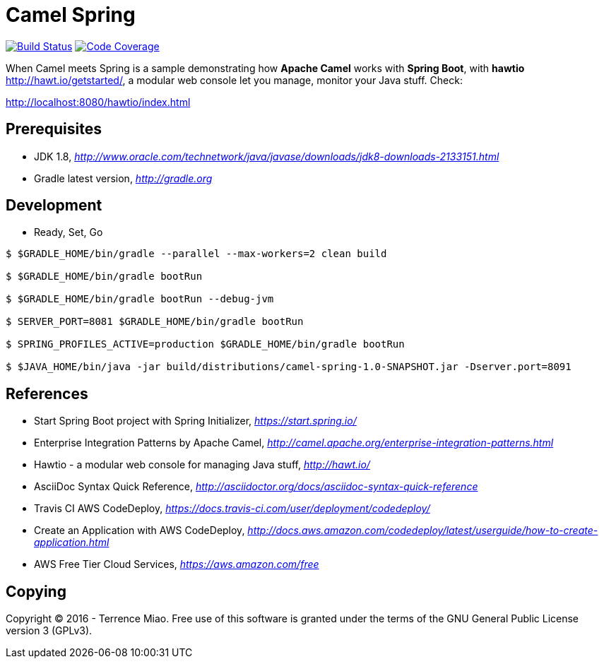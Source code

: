 [float]
Camel Spring
============
image:https://travis-ci.org/larryfang/camel-spring.svg?branch=master["Build Status", link="https://travis-ci.org/larryfang/camel-spring"]
image:https://codecov.io/github/larryfang/camel-spring/coverage.svg?branch=master["Code Coverage", link="https://codecov.io/github/larryfang/camel-spring?branch=master"]

When Camel meets Spring is a sample demonstrating how *Apache Camel* works with *Spring Boot*, with *hawtio* http://hawt.io/getstarted/,
a modular web console let you manage, monitor your Java stuff. Check:

http://localhost:8080/hawtio/index.html

Prerequisites
-------------
- JDK 1.8, _http://www.oracle.com/technetwork/java/javase/downloads/jdk8-downloads-2133151.html_
- Gradle latest version, _http://gradle.org_

Development
-----------
- Ready, Set, Go
[source.console]
----
$ $GRADLE_HOME/bin/gradle --parallel --max-workers=2 clean build

$ $GRADLE_HOME/bin/gradle bootRun

$ $GRADLE_HOME/bin/gradle bootRun --debug-jvm

$ SERVER_PORT=8081 $GRADLE_HOME/bin/gradle bootRun

$ SPRING_PROFILES_ACTIVE=production $GRADLE_HOME/bin/gradle bootRun

$ $JAVA_HOME/bin/java -jar build/distributions/camel-spring-1.0-SNAPSHOT.jar -Dserver.port=8091
----

References
----------
- Start Spring Boot project with Spring Initializer, _https://start.spring.io/_
- Enterprise Integration Patterns by Apache Camel, _http://camel.apache.org/enterprise-integration-patterns.html_
- Hawtio - a modular web console for managing Java stuff, _http://hawt.io/_
- AsciiDoc Syntax Quick Reference, _http://asciidoctor.org/docs/asciidoc-syntax-quick-reference_
- Travis CI AWS CodeDeploy, _https://docs.travis-ci.com/user/deployment/codedeploy/_
- Create an Application with AWS CodeDeploy, _http://docs.aws.amazon.com/codedeploy/latest/userguide/how-to-create-application.html_
- AWS Free Tier Cloud Services, _https://aws.amazon.com/free_

Copying
-------
Copyright (C) 2016 - Terrence Miao. Free use of this software is granted under the terms of the GNU General Public License version 3 (GPLv3).
